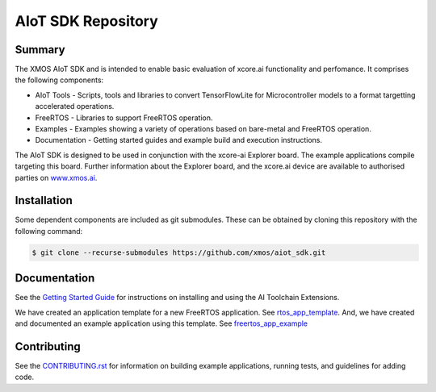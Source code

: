 AIoT SDK Repository
===================

Summary
-------

The XMOS AIoT SDK and is intended to enable basic evaluation of xcore.ai functionality and perfomance. It comprises the following components:

- AIoT Tools - Scripts, tools and libraries to convert TensorFlowLite for Microcontroller models to a format targetting accelerated operations.
- FreeRTOS - Libraries to support FreeRTOS operation.
- Examples - Examples showing a variety of operations based on bare-metal and FreeRTOS operation.
- Documentation - Getting started guides and example build and execution instructions.

The AIoT SDK is designed to be used in conjunction with the xcore-ai Explorer board. The example
applications compile targeting this board. Further information about the Explorer board, and the xcore.ai
device are available to authorised parties on `www.xmos.ai <https://www.xmos.ai/>`_.

Installation
------------

Some dependent components are included as git submodules. These can be obtained by cloning this repository with the following command:

.. code-block:: console

    $ git clone --recurse-submodules https://github.com/xmos/aiot_sdk.git

Documentation
-------------

See the `Getting Started Guide <https://github.com/xmos/aiot_sdk/blob/develop/documents/getting_started_guide.rst>`_ for instructions on installing and using the AI Toolchain Extensions.

We have created an application template for a new FreeRTOS application.  See `rtos_app_template <https://github.com/xmos/rtos_app_template>`_.  And, we have created and documented an example application using this template.  See `freertos_app_example <https://github.com/xmos/freertos_app_example>`_

Contributing
------------

See the `CONTRIBUTING.rst <https://github.com/xmos/aiot_sdk/blob/develop/CONTRIBUTING.rst>`_ for information on building example applications, running tests, and guidelines for adding code.



